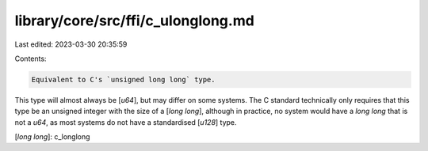 library/core/src/ffi/c_ulonglong.md
===================================

Last edited: 2023-03-30 20:35:59

Contents:

.. code-block:: md

    Equivalent to C's `unsigned long long` type.

This type will almost always be [`u64`], but may differ on some systems. The C standard technically only requires that this type be an unsigned integer with the size of a [`long long`], although in practice, no system would have a `long long` that is not a `u64`, as most systems do not have a standardised [`u128`] type.

[`long long`]: c_longlong


